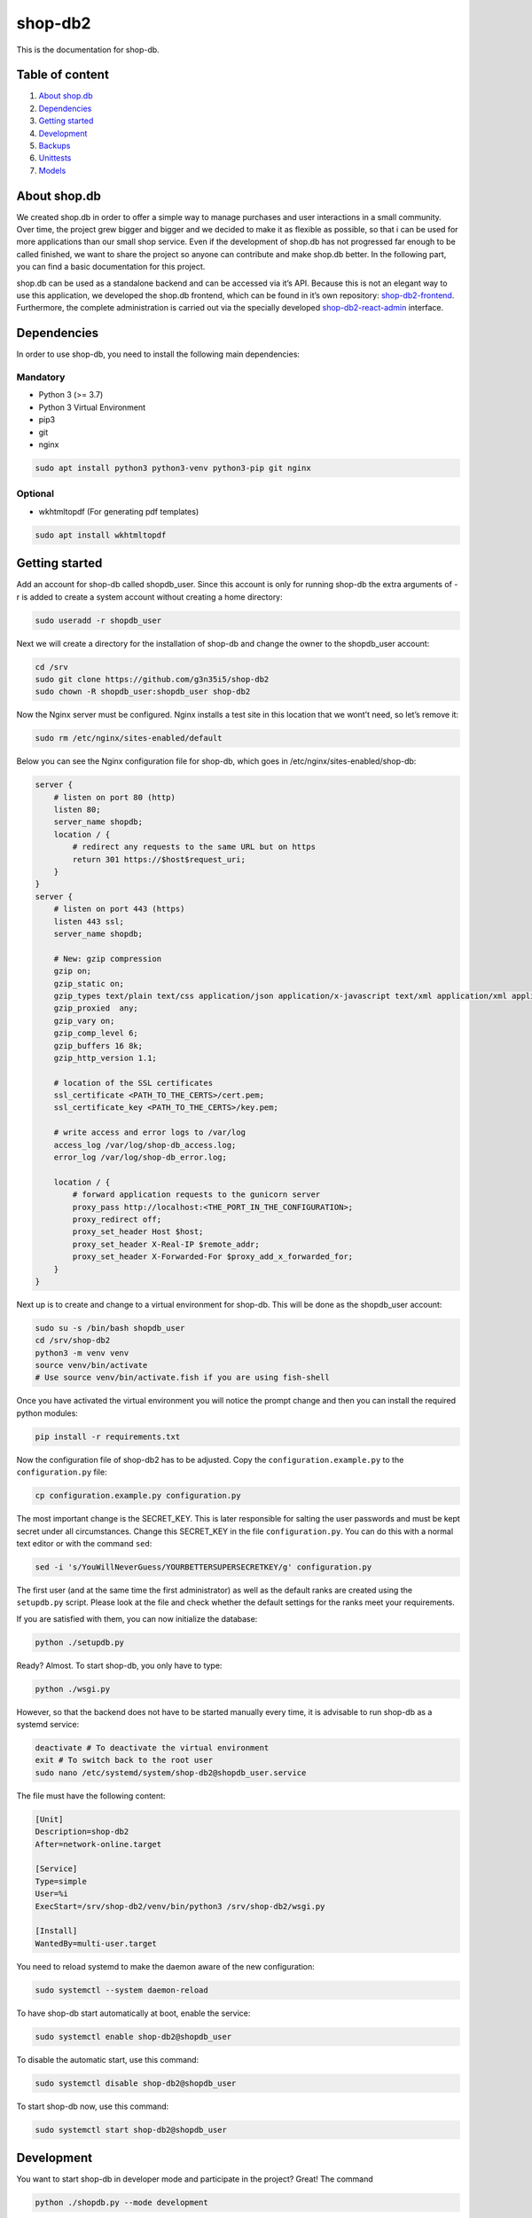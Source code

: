 shop-db2
========

|Code style: black| |Imports: isort| |Coverage| |Average time to resolve an issue| |Percentage of issues still open| 

This is the documentation for shop-db.

Table of content
----------------

1. `About shop.db <#about-shopdb>`__
2. `Dependencies <#dependencies>`__
3. `Getting started <#getting-started>`__
4. `Development <#development>`__
5. `Backups <#backups>`__
6. `Unittests <#unittests>`__
7. `Models <#models>`__

About shop.db
-------------

We created shop.db in order to offer a simple way to manage purchases and user interactions in a small community. Over time, the project grew bigger and bigger and we decided to make it as flexible as possible, so that i can be used for more applications than our small shop service. Even if the development of shop.db has not progressed far enough to be called finished, we want to share the project so anyone can contribute and make shop.db better. In the following part, you can find a basic documentation for this project.

shop.db can be used as a standalone backend and can be accessed via it’s API. Because this is not an elegant way to use this application, we developed the shop.db frontend, which can be found in it’s own repository: `shop-db2-frontend <https://github.com/g3n35i5/shop-db2-frontend>`__. Furthermore, the complete administration is carried out via the specially developed `shop-db2-react-admin <https://github.com/g3n35i5/shop-db2-react-admin>`__ interface.

Dependencies
------------

In order to use shop-db, you need to install the following main dependencies:

Mandatory
~~~~~~~~~

-  Python 3 (>= 3.7)
-  Python 3 Virtual Environment
-  pip3
-  git
-  nginx

.. code:: bash

   sudo apt install python3 python3-venv python3-pip git nginx

Optional
~~~~~~~~

-  wkhtmltopdf (For generating pdf templates)

.. code:: bash

   sudo apt install wkhtmltopdf

Getting started
---------------

Add an account for shop-db called shopdb_user. Since this account is only for running shop-db the extra arguments of -r is added to create a system account without creating a home directory:

.. code:: bash

   sudo useradd -r shopdb_user

Next we will create a directory for the installation of shop-db and change the owner to the shopdb_user account:

.. code:: bash

   cd /srv
   sudo git clone https://github.com/g3n35i5/shop-db2
   sudo chown -R shopdb_user:shopdb_user shop-db2

Now the Nginx server must be configured. Nginx installs a test site in this location that we wont’t need, so let’s remove it:

.. code:: bash

   sudo rm /etc/nginx/sites-enabled/default

Below you can see the Nginx configuration file for shop-db, which goes in /etc/nginx/sites-enabled/shop-db:

.. code:: nginx

   server {
       # listen on port 80 (http)
       listen 80;
       server_name shopdb;
       location / {
           # redirect any requests to the same URL but on https
           return 301 https://$host$request_uri;
       }
   }
   server {
       # listen on port 443 (https)
       listen 443 ssl;
       server_name shopdb;

       # New: gzip compression
       gzip on;
       gzip_static on;
       gzip_types text/plain text/css application/json application/x-javascript text/xml application/xml application/xml+rss text/javascript;
       gzip_proxied  any;
       gzip_vary on;
       gzip_comp_level 6;
       gzip_buffers 16 8k;
       gzip_http_version 1.1;

       # location of the SSL certificates
       ssl_certificate <PATH_TO_THE_CERTS>/cert.pem;
       ssl_certificate_key <PATH_TO_THE_CERTS>/key.pem;

       # write access and error logs to /var/log
       access_log /var/log/shop-db_access.log;
       error_log /var/log/shop-db_error.log;

       location / {
           # forward application requests to the gunicorn server
           proxy_pass http://localhost:<THE_PORT_IN_THE_CONFIGURATION>;
           proxy_redirect off;
           proxy_set_header Host $host;
           proxy_set_header X-Real-IP $remote_addr;
           proxy_set_header X-Forwarded-For $proxy_add_x_forwarded_for;
       }
   }

Next up is to create and change to a virtual environment for shop-db. This will be done as the shopdb_user account:

.. code:: bash

   sudo su -s /bin/bash shopdb_user
   cd /srv/shop-db2
   python3 -m venv venv
   source venv/bin/activate
   # Use source venv/bin/activate.fish if you are using fish-shell

Once you have activated the virtual environment you will notice the prompt change and then you can install the required python modules:

.. code:: bash

   pip install -r requirements.txt

Now the configuration file of shop-db2 has to be adjusted. Copy the ``configuration.example.py`` to the ``configuration.py`` file:

.. code:: bash

   cp configuration.example.py configuration.py

The most important change is the SECRET_KEY. This is later responsible for salting the user passwords and must be kept secret under all circumstances. Change this SECRET_KEY in the file ``configuration.py``. You can do this with a normal text editor or with the command ``sed``:

.. code:: bash

   sed -i 's/YouWillNeverGuess/YOURBETTERSUPERSECRETKEY/g' configuration.py

The first user (and at the same time the first administrator) as well as the default ranks are created using the ``setupdb.py`` script. Please look at the file and check whether the default settings for the ranks meet your requirements.

If you are satisfied with them, you can now initialize the database:

.. code:: bash

   python ./setupdb.py

Ready? Almost. To start shop-db, you only have to type:

.. code:: bash

   python ./wsgi.py

However, so that the backend does not have to be started manually every time, it is advisable to run shop-db as a systemd service:

.. code:: bash

   deactivate # To deactivate the virtual environment
   exit # To switch back to the root user
   sudo nano /etc/systemd/system/shop-db2@shopdb_user.service

The file must have the following content:

.. code:: ini

   [Unit]
   Description=shop-db2
   After=network-online.target

   [Service]
   Type=simple
   User=%i
   ExecStart=/srv/shop-db2/venv/bin/python3 /srv/shop-db2/wsgi.py

   [Install]
   WantedBy=multi-user.target

You need to reload systemd to make the daemon aware of the new configuration:

.. code:: bash

   sudo systemctl --system daemon-reload

To have shop-db start automatically at boot, enable the service:

.. code:: bash

   sudo systemctl enable shop-db2@shopdb_user

To disable the automatic start, use this command:

.. code:: bash

   sudo systemctl disable shop-db2@shopdb_user

To start shop-db now, use this command:

.. code:: bash

   sudo systemctl start shop-db2@shopdb_user

Development
-----------

You want to start shop-db in developer mode and participate in the project? Great! The command

.. code:: bash

   python ./shopdb.py --mode development

starts shop-db for you in developer mode. This means that a temporary database is created in memory with default data defined in the dev folder. Your production database will not be used in this mode, but you should make sure you have a backup in case something goes wrong.

Backups
-------

To create backups from the database, you can use the ``backup.py`` script in the root directory of shop-db. To do this regularly, either a service or a crobjob can be used.

Option 1: systemd service
~~~~~~~~~~~~~~~~~~~~~~~~~

Create two files with the following content:

``/etc/systemd/system/shop-db-backup.service``:

.. code:: ini

   [Unit]
   Description=shop-db2 backup service

   [Service]
   Type=oneshot
   ExecStart=/srv/shop-db2/venv/bin/python /srv/shop-db2/backup.py

``/etc/systemd/system/shop-db-backup.timer``:

.. code:: ini

   [Unit]
   Description=Timer for the shop-db2 backup service.

   [Timer]
   OnCalendar=00/3

   [Install]
   WantedBy=timers.target

Reload the services and start the backup service by typing

.. code:: bash

   systemctl daemon-reload
   systemctl start shop-db2-backup.timer

If you want to check your timer and the states of the backups, you can use

.. code:: bash

   systemctl list-timers --all

Option 2: cronjob
~~~~~~~~~~~~~~~~~

Create the following cronob:

.. code:: bash

   0 */3 * * * /srv/shop-db2/backup.py

Unittests
---------

Currently, most of the core features of shop-db are covered with the corresponding unittests. In order to execute them you can use the command

.. code:: bash

   cd /srv/shop-db2
   source venv/bin/activate
   ./run_tests_with_coverage.py --show-results

Models
------

This section covers the models used in shop-db. They are defined in .shopdb/models.py

User
~~~~

In order to interact with the database one needs some sort of user account which stores personal data, privileges and that can be referenced by other parts of the application. Therefor we use the User table. Anyone who can reach the shop-db application can create a user. After creating User through registering, one has to be verified by an admin to be able to use ones account. This prevents unauthorized use of the application. In addition a user can be an admin, has a rank, a credit to buy products and a list of favorite products.

+-----------------+---------------+-----------------------------------------------------------------------------------------------------------------------------------------------------------------------------------------------------------------------------------+
| NAME            | TYPE          | Explanation                                                                                                                                                                                                                       |
+=================+===============+===================================================================================================================================================================================================================================+
| id              | *Integer*     | The user id is unique and is used to identify the user in the application. It is created automatically with the a new user.                                                                                                       |
+-----------------+---------------+-----------------------------------------------------------------------------------------------------------------------------------------------------------------------------------------------------------------------------------+
| creation_date   | *DateTime*    | This is the date and time the user was created. It is created automatically with the new user. It is not modified when user properties are updated.                                                                               |
+-----------------+---------------+-----------------------------------------------------------------------------------------------------------------------------------------------------------------------------------------------------------------------------------+
| firstname       | *String(32)*  | This is the users firstname. It is used to identify the user in the frontend. It does not have to be unique. It can be updated and changed after the users creation.                                                              |
+-----------------+---------------+-----------------------------------------------------------------------------------------------------------------------------------------------------------------------------------------------------------------------------------+
| lastname        | *String(32)*  | This is the users lastname. It is used to identify the user in the frontend. It does not have to be unique. It can be updated and changed after the users creation.                                                               |
+-----------------+---------------+-----------------------------------------------------------------------------------------------------------------------------------------------------------------------------------------------------------------------------------+
| password        | *String(256)* | This is the password hash which is used to verify the users password when he logs in. It is automatically created from the password passed when creating or updating the user. The password itself is not stored in the database. |
+-----------------+---------------+-----------------------------------------------------------------------------------------------------------------------------------------------------------------------------------------------------------------------------------+
| is_verified     | *Boolean*     | To prevent unauthorized access, each user has to be verified from an admin before he can carry out further actions. This column states whether the user is verified (True) or not (False).                                        |
+-----------------+---------------+-----------------------------------------------------------------------------------------------------------------------------------------------------------------------------------------------------------------------------------+
| image_upload_id | *Integer*     | This is the id of the Upload with the user picture. This entry is optional.                                                                                                                                                       |
+-----------------+---------------+-----------------------------------------------------------------------------------------------------------------------------------------------------------------------------------------------------------------------------------+

UserVerification
~~~~~~~~~~~~~~~~

When a user is verified, a UserVerification entry is made. It is used to separate information about the verification from the user. As a result a user cant be verified twice and the verification date of a user can be called. A UserVerification can only be made by an admin.

+-----------+------------+---------------------------------------------------------------------------------------------------------------------------------------------------------+
| NAME      | TYPE       | Explanation                                                                                                                                             |
+===========+============+=========================================================================================================================================================+
| id        | *Integer*  | The UserVerification id is unique and is used for identification in the application. It is created automatically with a new UserVerification.           |
+-----------+------------+---------------------------------------------------------------------------------------------------------------------------------------------------------+
| timestamp | *DateTime* | This is the date and time the UserVerification was created. It is created automatically with the new UserVerification. It is not modified when updated. |
+-----------+------------+---------------------------------------------------------------------------------------------------------------------------------------------------------+
| admin_id  | *Integer*  | This is the id of the admin who made this UserVerification.                                                                                             |
+-----------+------------+---------------------------------------------------------------------------------------------------------------------------------------------------------+
| user_id   | *Integer*  | This is the id of the user the admin made this UserVerification for.                                                                                    |
+-----------+------------+---------------------------------------------------------------------------------------------------------------------------------------------------------+

AdminUpdate
~~~~~~~~~~~

A lot of functionalities in the application require a user with admin rights. The first user in database can make himself an admin. Every other user has to be made admin by another admin. The admin rights can also be revoked. For every change in a users admin rights, an AdminUpdate entry is made. The Admin update table is used to verify whether the user is an admin by checking the is_admin field in the latest entry related to the user.

+-----------+------------+-------------------------------------------------------------------------------------------------------------------------------------+
| Name      | TYPE       | Explanation                                                                                                                         |
+===========+============+=====================================================================================================================================+
| id        | *Integer*  | The AdminUpdate id is unique and is used for identification in the application. It is created automatically with a new AdminUpdate. |
+-----------+------------+-------------------------------------------------------------------------------------------------------------------------------------+
| timestamp | *DateTime* | This is the date and time the AdminUpdate was created. It is created automatically with the new AdminUpdate.                        |
+-----------+------------+-------------------------------------------------------------------------------------------------------------------------------------+
| user_id   | *Integer*  | This is the id of the user whose admin status was updated.                                                                          |
+-----------+------------+-------------------------------------------------------------------------------------------------------------------------------------+
| admin_id  | *Integer*  | This is the id of the admin who performed the update.                                                                               |
+-----------+------------+-------------------------------------------------------------------------------------------------------------------------------------+
| is_admin  | *Boolean*  | Specifies whether the corresponding user is an admin (True) after the update or not (False).                                        |
+-----------+------------+-------------------------------------------------------------------------------------------------------------------------------------+

Uploads
~~~~~~~

An admin can upload an image of a product to the application which is then shown in the frontend. The UPLOAD_FOLDER can be set in configuration.py. There, one can also specify the MAX_CONTENT_LENGTH and the valid file types via the VALID_EXTENSIONS property. Through the uploads id, a product can be linked to the Upload and the image.

+-----------+--------------+-------------------------------------------------------------------------------------------------------------------------------------------+
| Name      | TYPE         | Explanation                                                                                                                               |
+===========+==============+===========================================================================================================================================+
| id        | *Integer*    | The Upload id is unique and is used for identification in the application. It is created automatically with a new Upload.                 |
+-----------+--------------+-------------------------------------------------------------------------------------------------------------------------------------------+
| timestamp | *DateTime*   | This is the date and time the Upload was created. It is created automatically with the new Upload.                                        |
+-----------+--------------+-------------------------------------------------------------------------------------------------------------------------------------------+
| admin_id  | *Integer*    | This is the id of the admin who performed the Upload.                                                                                     |
+-----------+--------------+-------------------------------------------------------------------------------------------------------------------------------------------+
| filename  | *String(64)* | This is the filename of the image that has been uploaded. It is saved in the UPLOAD_FOLDER and created automatically with the new Upload. |
+-----------+--------------+-------------------------------------------------------------------------------------------------------------------------------------------+

Rank
~~~~

Depending on the rank, a User has can have different debt limits to his credit.

+----------------+--------------+-----------------------------------------------------------------------------------------------------------------------+
| Name           | TYPE         | Explanation                                                                                                           |
+================+==============+=======================================================================================================================+
| id             | *Integer*    | The Rank id is unique and is used for Identification in the application. It is created automatically with a new Rank. |
+----------------+--------------+-----------------------------------------------------------------------------------------------------------------------+
| name           | *String(32)* | The Rank name is unique and is used for identification in the frontend.                                               |
+----------------+--------------+-----------------------------------------------------------------------------------------------------------------------+
| debt_limit     | *Integer*    | This specifies the debt limit a user with given Rank can have in his credit.                                          |
+----------------+--------------+-----------------------------------------------------------------------------------------------------------------------+
| is_system_user | *Boolean*    | Specifies whether users with this rank are system users.                                                              |
+----------------+--------------+-----------------------------------------------------------------------------------------------------------------------+

RankUpdate
~~~~~~~~~~

When a user is verified, he has to be assigned a rank. Afterwards, the rank can always be updated by an admin. Each time a users rank is set or changed, a RankUpdate entry is made. To determine a users current rank, the rank_id field is checked for the latest entry related to the user.

+-----------+------------+-----------------------------------------------------------------------------------------------------------------------------------+
| Name      | TYPE       | Explanation                                                                                                                       |
+===========+============+===================================================================================================================================+
| id        | *Integer*  | The RankUpdate id is unique and is used for identification in the application. It is created automatically with a new RankUpdate. |
+-----------+------------+-----------------------------------------------------------------------------------------------------------------------------------+
| timestamp | *DateTime* | This is the date and time the RankUpdate was created. It is created automatically with the new RankUpdate.                        |
+-----------+------------+-----------------------------------------------------------------------------------------------------------------------------------+
| user_id   | *Integer*  | This is the id of the user whose rank was updated.                                                                                |
+-----------+------------+-----------------------------------------------------------------------------------------------------------------------------------+
| admin_id  | *Integer*  | This is the id of the who performed the update.                                                                                   |
+-----------+------------+-----------------------------------------------------------------------------------------------------------------------------------+
| rank_id   | *Integer*  | This is the id of the rank the user was updated to.                                                                               |
+-----------+------------+-----------------------------------------------------------------------------------------------------------------------------------+

Product
~~~~~~~

Each item that can be sold through the application has to be a product. A product can only be created by an admin. A product can have an image which is shown in the frontend to identify it. In addition, each product has a price and a pricehistory. Furthermore tags are used to group products into categories.

+-----------------+--------------+------------------------------------------------------------------------------------------------------------------------------------------------------------------------------------------+
| Name            | TYPE         | Explanation                                                                                                                                                                              |
+=================+==============+==========================================================================================================================================================================================+
| id              | *Integer*    | The Product id is unique and is used for identification in the application. It is created automatically with a new Product.                                                              |
+-----------------+--------------+------------------------------------------------------------------------------------------------------------------------------------------------------------------------------------------+
| creation_date   | *DateTime*   | This is the date and time the Product was created. It is created automatically with the new Product.                                                                                     |
+-----------------+--------------+------------------------------------------------------------------------------------------------------------------------------------------------------------------------------------------+
| created_by      | *Integer*    | This is the id of the admin who created the product.                                                                                                                                     |
+-----------------+--------------+------------------------------------------------------------------------------------------------------------------------------------------------------------------------------------------+
| name            | *String(64)* | This is the name of the product used to identify it in the frontend. It has to be unique.                                                                                                |
+-----------------+--------------+------------------------------------------------------------------------------------------------------------------------------------------------------------------------------------------+
| barcode         | *String(32)* | This saves the data represented by the products barcode. This entry is optional, but it has to be unique.                                                                                |
+-----------------+--------------+------------------------------------------------------------------------------------------------------------------------------------------------------------------------------------------+
| active          | *Boolean*    | This indicates whether the product is active (True) and therefor available in the frontend or not (False). If not specified further, it will automatically be set to True.               |
+-----------------+--------------+------------------------------------------------------------------------------------------------------------------------------------------------------------------------------------------+
| countable       | *Boolean*    | This indicates whether the product is countable (True) like a chocolate bar or not countable (False) like coffee powder. If not specified further, it will automatically be set to True. |
+-----------------+--------------+------------------------------------------------------------------------------------------------------------------------------------------------------------------------------------------+
| revocable       | *Boolean*    | This indicates whether the product is revocable (True) or not (False). If not specified further, it will automatically be set to True.                                                   |
+-----------------+--------------+------------------------------------------------------------------------------------------------------------------------------------------------------------------------------------------+
| image_upload_id | *Integer*    | This is the id of the Upload with the products picture. This entry is optional.                                                                                                          |
+-----------------+--------------+------------------------------------------------------------------------------------------------------------------------------------------------------------------------------------------+

ProductPrice
~~~~~~~~~~~~

After a product was created, an admin has to set the products price, which he can always update. Therefor, a ProductPrice entry is made. The products price can then be determined by checking the price field of the latest entry related to the product. In Addition, a pricehistory can be determined by listing the id, timestamp and price of all entries related to the product.

+------------+------------+---------------------------------------------------------------------------------------------------------------------------------------+
| Name       | TYPE       | Explanation                                                                                                                           |
+============+============+=======================================================================================================================================+
| id         | *Integer*  | The ProductPrice id is unique and is used for identification in the application. It is created automatically with a new ProductPrice. |
+------------+------------+---------------------------------------------------------------------------------------------------------------------------------------+
| timestamp  | *DateTime* | This is the date and time the Product was created. It is created automatically with the new Product.                                  |
+------------+------------+---------------------------------------------------------------------------------------------------------------------------------------+
| product_id | *Integer*  | This is the id of the product whose price was set/changed.                                                                            |
+------------+------------+---------------------------------------------------------------------------------------------------------------------------------------+
| admin_id   | *Integer*  | This is the id of the admin who made this change in the products price.                                                               |
+------------+------------+---------------------------------------------------------------------------------------------------------------------------------------+
| price      | *Integer*  | This is what the product price was set to.                                                                                            |
+------------+------------+---------------------------------------------------------------------------------------------------------------------------------------+

Tag
~~~

A Tag can be assigned to each product. They help to sort products into categories in the frontend. All products with the same tag are listed in the same category.

+-------------+--------------+---------------------------------------------------------------------------------------------------------------------+
| Name        | TYPE         | Explanation                                                                                                         |
+=============+==============+=====================================================================================================================+
| id          | *Integer*    | The Tag id is unique and is used for identification in the application. It is created automatically with a new Tag. |
+-------------+--------------+---------------------------------------------------------------------------------------------------------------------+
| created_by  | *Integer*    | This is the id of the admin who created the Tag.                                                                    |
+-------------+--------------+---------------------------------------------------------------------------------------------------------------------+
| name        | *String(24)* | This is the name of the Tag used to identify it in the frontend. It has to be unique.                               |
+-------------+--------------+---------------------------------------------------------------------------------------------------------------------+
| is_for-sale | *Boolean*    | Specifies whether products with this tag are for sale.                                                              |
+-------------+--------------+---------------------------------------------------------------------------------------------------------------------+

product_tag_assignments
~~~~~~~~~~~~~~~~~~~~~~~

If a tag is added or removed from the product, a product_tag_assignments entry is made or the corresponding entry is deleted. A product can have more than one tag. The products tags can be determined by listing all tags from all entries related to the product.

========== ========= ===================================================
Name       TYPE      Explanation
========== ========= ===================================================
product_id *Integer* The id of the product the tag was assigned to.
tag_id     *Integer* The id of the tag that was assigned to the product.
========== ========= ===================================================

Purchase
~~~~~~~~

When a user buys a product, a Purchase entry is made. The user has to be verified and the product has to be active. If the purchased product is revocable, the purchase can be revoked, even more than once. So in addition, a revokehistory for the purchase can be called. The price of the purchase is calculated by multiplying the amount with the productprice. All prices of purchases the user has made, which are not revoked, are added and withdrawn from the users credit. Through adding the amounts a user has bought a specific product, a list of the users favorite products can be created.

+--------------+------------+-------------------------------------------------------------------------------------------------------------------------------------------------------------------------+
| Name         | TYPE       | Explanation                                                                                                                                                             |
+==============+============+=========================================================================================================================================================================+
| id           | *Integer*  | The Purchase id is unique and is used for identification in the application. It is created automatically with a new Purchase.                                           |
+--------------+------------+-------------------------------------------------------------------------------------------------------------------------------------------------------------------------+
| timestamp    | *DateTime* | This is the date and time the Product was created. It is created automatically with the new Product.                                                                    |
+--------------+------------+-------------------------------------------------------------------------------------------------------------------------------------------------------------------------+
| user_id      | *Integer*  | This is the id of the user who made the purchase. The user has to be verified.                                                                                          |
+--------------+------------+-------------------------------------------------------------------------------------------------------------------------------------------------------------------------+
| product_id   | *Integer*  | This is the id of the product that has been purchased. The product has to be active                                                                                     |
+--------------+------------+-------------------------------------------------------------------------------------------------------------------------------------------------------------------------+
| productprice | *Integer*  | This is the productprice when the purchase was made. It is determined automatically from the ProductPrice table when the purchase is created.                           |
+--------------+------------+-------------------------------------------------------------------------------------------------------------------------------------------------------------------------+
| amount       | *Integer*  | This describes the quantity in which the product was purchased. Even products which are not countable are sold in discreet amounts.                                     |
+--------------+------------+-------------------------------------------------------------------------------------------------------------------------------------------------------------------------+
| revoked      | *Boolean*  | This indicates whether the Purchase is revoked (True) or not (False). If not specified further, it will automatically be set to False. The product has to be revocable. |
+--------------+------------+-------------------------------------------------------------------------------------------------------------------------------------------------------------------------+

PurchaseRevoke
~~~~~~~~~~~~~~

If a purchase is revoked or re-revoked, a PurchaseRevoke entry is made. It is used to determine the revokehistory of a purchase by listing the id, timestamp and revoked field of each entry related to the purchase.

+-------------+------------+-------------------------------------------------------------------------------------------------------------------------------------------+
| Name        | TYPE       | Explanation                                                                                                                               |
+=============+============+===========================================================================================================================================+
| id          | *Integer*  | The PurchaseRevoke id is unique and is used for identification in the application. It is created automatically with a new PurchaseRevoke. |
+-------------+------------+-------------------------------------------------------------------------------------------------------------------------------------------+
| timestamp   | *DateTime* | This is the date and time the PurchaseRevoke was created. It is created automatically with the new PurchaseRevoke.                        |
+-------------+------------+-------------------------------------------------------------------------------------------------------------------------------------------+
| purchase_id | *Integer*  | This is the id of the purchase the revoke was changed for.                                                                                |
+-------------+------------+-------------------------------------------------------------------------------------------------------------------------------------------+
| revoked     | *Boolean*  | This indicates whether the Purchase is revoked (True) or not (False). The product has to be revocable.                                    |
+-------------+------------+-------------------------------------------------------------------------------------------------------------------------------------------+

ReplenishmentCollection
~~~~~~~~~~~~~~~~~~~~~~~

When an admin fills up the products by buying them from a (system) user with the communities money, he creates a ReplenishmentCollection entry. A replenishmentcollection can be revoked, even more than once. So in addition, a revokehistory for the replenishmentcollection can be called. When creating, the admin has to pass a list of all single replenishments the replenishmentcollection consists of. The price of a replenishmentcollection is the sum of the total_price of all related non-revoked replenishments. This price can be used to give an overview of the communities finances.

+-----------+--------------+-------------------------------------------------------------------------------------------------------------------------------------------------------------+
| Name      | TYPE         | Explanation                                                                                                                                                 |
+===========+==============+=============================================================================================================================================================+
| id        | *Integer*    | The ReplenishmentCollection id is unique and is used for identification in the application. It is created automatically with a new ReplenishmentCollection. |
+-----------+--------------+-------------------------------------------------------------------------------------------------------------------------------------------------------------+
| timestamp | *DateTime*   | This is the date and time the ReplenishmentCollection was created. It is created automatically with the new ReplenishmentCollection.                        |
+-----------+--------------+-------------------------------------------------------------------------------------------------------------------------------------------------------------+
| admin_id  | *Integer*    | This is the id of the admin who made the ReplenishmentCollection.                                                                                           |
+-----------+--------------+-------------------------------------------------------------------------------------------------------------------------------------------------------------+
| seller_id | *Integer*    | This is the id of the user from whom the products are purchased.                                                                                            |
+-----------+--------------+-------------------------------------------------------------------------------------------------------------------------------------------------------------+
| revoked   | *Boolean*    | This indicates whether the ReplenishmentCollection is revoked (True) or not (False). If not specified further, it will automatically be set to False.       |
+-----------+--------------+-------------------------------------------------------------------------------------------------------------------------------------------------------------+
| comment   | *String(64)* | This is a short comment where the admin explains what he bought and why.                                                                                    |
+-----------+--------------+-------------------------------------------------------------------------------------------------------------------------------------------------------------+

ReplenishmentCollectionRevoke
~~~~~~~~~~~~~~~~~~~~~~~~~~~~~

If a replenishmentcollection is revoked or re-revoked by an admin, a ReplenishmentCollectionRevoke entry is made. It is used to determine the revokehistory of a replenishmentcollection by listing the id, timestamp and revoked field of each entry related to the replenishmentcollection.

+-------------+------------+-------------------------------------------------------------------------------------------------------------------------------------------------------------------------+
| Name        | TYPE       | Explanation                                                                                                                                                             |
+=============+============+=========================================================================================================================================================================+
| id          | *Integer*  | The ReplenishmentCollectionRevoke id is unique and is used for identification in the application. It is created automatically with a new ReplenishmentCollectionRevoke. |
+-------------+------------+-------------------------------------------------------------------------------------------------------------------------------------------------------------------------+
| timestamp   | *DateTime* | This is the date and time the ReplenishmentCollectionRevoke was created. It is created automatically with the new ReplenishmentCollectionRevoke.                        |
+-------------+------------+-------------------------------------------------------------------------------------------------------------------------------------------------------------------------+
| admin_id    | *Integer*  | This is the id of the admin who changed the revoke status.                                                                                                              |
+-------------+------------+-------------------------------------------------------------------------------------------------------------------------------------------------------------------------+
| replcoll_id | *Integer*  | This is the id of the replenishmentcollection where the revoked status has been changed.                                                                                |
+-------------+------------+-------------------------------------------------------------------------------------------------------------------------------------------------------------------------+
| revoked     | *Boolean*  | This indicates whether the ReplenishmentCollection is revoked (True) or not (False).                                                                                    |
+-------------+------------+-------------------------------------------------------------------------------------------------------------------------------------------------------------------------+

Replenishment
~~~~~~~~~~~~~

A replenishment is a fill up of a single product and always has to be part of a replenishmentcollection. It can be revoked. If all replenishments of a replenishmentcollection are revoked, the replenishmentcollection is revoked automatically. In this case, the replenishmentcollection can only be rerevoked by rerevoking a replenishment. When rerevoking the replenishmentcollection, the replenishments stay revoked. If not revoked, the replenishments total_price is added to the price of the related replenishmentcollection.

+-------------+-----------+-----------------------------------------------------------------------------------------------------------------------------------------+
| Name        | TYPE      | Explanation                                                                                                                             |
+=============+===========+=========================================================================================================================================+
| id          | *Integer* | The Replenishment id is unique and is used for identification in the application. It is created automatically with a new Replenishment. |
+-------------+-----------+-----------------------------------------------------------------------------------------------------------------------------------------+
| replcoll_id | *Integer* | This is the id of the replenishmentcollection this replenishment belongs to.                                                            |
+-------------+-----------+-----------------------------------------------------------------------------------------------------------------------------------------+
| product_id  | *Integer* | This is the id of the product which is being refilled with this replenishment.                                                          |
+-------------+-----------+-----------------------------------------------------------------------------------------------------------------------------------------+
| amount      | *Integer* | This describes the quantity in which the product is refilled.                                                                           |
+-------------+-----------+-----------------------------------------------------------------------------------------------------------------------------------------+
| total_price | *Integer* | This is the price paid by the admin to an external seller, such as a supermarket, for this replenishment.                               |
+-------------+-----------+-----------------------------------------------------------------------------------------------------------------------------------------+

Deposit
~~~~~~~

If a user transfers money to the community, an admin has to create a deposit for him. A deposit can be revoked, even more than once. So in addition, a revokehistory for the deposit can be called. The amounts of all deposits related to the user, which are not revoked, are added to the users credit.

+-----------+--------------+---------------------------------------------------------------------------------------------------------------------------------------+
| Name      | TYPE         | Explanation                                                                                                                           |
+===========+==============+=======================================================================================================================================+
| id        | *Integer*    | The Deposit id is unique and is used for identification in the application. It is created automatically with a new Deposit.           |
+-----------+--------------+---------------------------------------------------------------------------------------------------------------------------------------+
| timestamp | *DateTime*   | This is the date and time the Deposit was created. It is created automatically with the new Deposit.                                  |
+-----------+--------------+---------------------------------------------------------------------------------------------------------------------------------------+
| user_id   | *Integer*    | This is the id of the user the deposit was made for.                                                                                  |
+-----------+--------------+---------------------------------------------------------------------------------------------------------------------------------------+
| admin_id  | *Integer*    | This is the id of the admin who made the deposit.                                                                                     |
+-----------+--------------+---------------------------------------------------------------------------------------------------------------------------------------+
| amount    | *Integer*    | This describes the amount (in cents) of the deposit. This is the money the user transferred to the community.                         |
+-----------+--------------+---------------------------------------------------------------------------------------------------------------------------------------+
| comment   | *String(64)* | This is a short comment where the admin explains what he did and why.                                                                 |
+-----------+--------------+---------------------------------------------------------------------------------------------------------------------------------------+
| revoked   | *Boolean*    | This indicates whether the Deposit is revoked (True) or not (False). If not specified further, it will automatically be set to False. |
+-----------+--------------+---------------------------------------------------------------------------------------------------------------------------------------+

DepositRevoke
~~~~~~~~~~~~~

When an admin revokes or re-revokes a deposit, a DepositRevoke entry is made. It is used to determine the revokehistory of a deposit by listing the id, timestamp and revoked field of each entry related to the purchase.

+------------+------------+-----------------------------------------------------------------------------------------------------------------------------------------+
| Name       | TYPE       | Explanation                                                                                                                             |
+============+============+=========================================================================================================================================+
| id         | *Integer*  | The DepositRevoke id is unique and is used for identification in the application. It is created automatically with a new DepositRevoke. |
+------------+------------+-----------------------------------------------------------------------------------------------------------------------------------------+
| timestamp  | *DateTime* | This is the date and time the DepositRevoke was created. It is created automatically with the new DepositRevoke.                        |
+------------+------------+-----------------------------------------------------------------------------------------------------------------------------------------+
| admin_id   | *Integer*  | This is the id of the admin who changed the revoke status.                                                                              |
+------------+------------+-----------------------------------------------------------------------------------------------------------------------------------------+
| deposit_id | *Integer*  | This is the id of the deposit where the revoked status has been changed.                                                                |
+------------+------------+-----------------------------------------------------------------------------------------------------------------------------------------+
| revoked    | *Boolean*  | This indicates whether the Deposit is revoked (True) or not (False).                                                                    |
+------------+------------+-----------------------------------------------------------------------------------------------------------------------------------------+

.. |Code style: black| image:: https://img.shields.io/badge/code%20style-black-000000.svg
   :target: https://github.com/psf/black
.. |Imports: isort| image:: https://img.shields.io/badge/%20imports-isort-%231674b1?style=flat&labelColor=ef8336
   :target: https://pycqa.github.io/isort/
.. |Average time to resolve an issue| image:: http://isitmaintained.com/badge/resolution/g3n35i5/shop-db2.svg
   :target: http://isitmaintained.com/project/g3n35i5/shop-db2
.. |Percentage of issues still open| image:: http://isitmaintained.com/badge/open/g3n35i5/shop-db2.svg
   :target: http://isitmaintained.com/project/g3n35i5/shop-db2
.. |Coverage| image:: https://codecov.io/gh/g3n35i5/shop-db2/graph/badge.svg 
   :target: https://codecov.io/gh/g3n35i5/shop-db2
